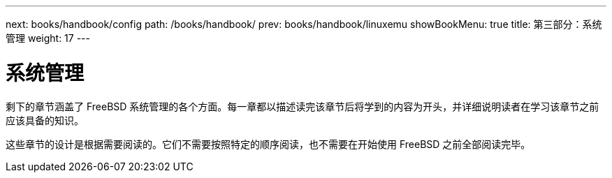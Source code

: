 ---
next: books/handbook/config
path: /books/handbook/
prev: books/handbook/linuxemu
showBookMenu: true
title: 第三部分：系统管理
weight: 17
---

[[system-administration]]
= 系统管理

剩下的章节涵盖了 FreeBSD 系统管理的各个方面。每一章都以描述读完该章节后将学到的内容为开头，并详细说明读者在学习该章节之前应该具备的知识。

这些章节的设计是根据需要阅读的。它们不需要按照特定的顺序阅读，也不需要在开始使用 FreeBSD 之前全部阅读完毕。
